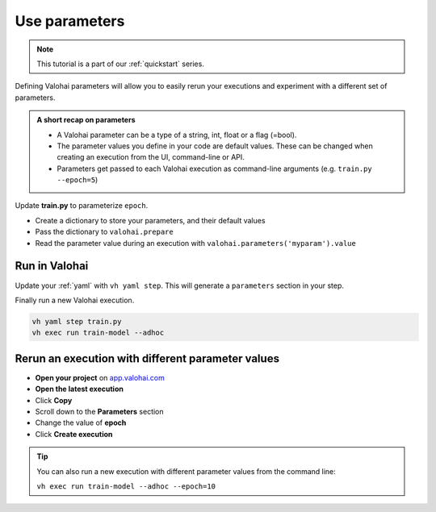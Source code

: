 .. meta::
    :description: Add parameters to your Valohai executions

.. _quickstart-parameters:

Use parameters
###############

.. admonition:: Note
    :class: seealso

    This tutorial is a part of our :ref:`quickstart` series.
..

Defining Valohai parameters will allow you to easily rerun your executions and experiment with a different set of parameters.

.. admonition:: A short recap on parameters
    :class: tip

    * A Valohai parameter can be a type of a string, int, float or a flag (=bool).
    * The parameter values you define in your code are default values. These can be changed when creating an execution from the UI, command-line or API.
    * Parameters get passed to each Valohai execution as command-line arguments (e.g. ``train.py --epoch=5``)

..

Update **train.py** to parameterize ``epoch``.

* Create a dictionary to store your parameters, and their default values
* Pass the dictionary to ``valohai.prepare``
* Read the parameter value during an execution with ``valohai.parameters('myparam').value``


.. code-block:: python
    :emphasize-lines: 3,4,5,6,7,8,9,41
    :linenos:

    import tensorflow as tf
    import numpy
    import valohai

    my_parameters = {
        'epoch': 5
    }

    valohai.prepare(step="train-model", image='tensorflow/tensorflow:2.4.1', default_parameters=my_parameters)

    mnist = tf.keras.datasets.mnist

    mnist_file_path = 'mnist.npz'

    with numpy.load(mnist_file_path, allow_pickle=True) as f:
        x_train, y_train = f['x_train'], f['y_train']
        x_test, y_test = f['x_test'], f['y_test']

    x_train, x_test = x_train / 255.0, x_test / 255.0

    model = tf.keras.models.Sequential([
    tf.keras.layers.Flatten(input_shape=(28, 28)),
    tf.keras.layers.Dense(128, activation='relu'),
    tf.keras.layers.Dropout(0.2),
    tf.keras.layers.Dense(10)
    ])

    predictions = model(x_train[:1]).numpy()
    predictions

    tf.nn.softmax(predictions).numpy()

    loss_fn = tf.keras.losses.SparseCategoricalCrossentropy(from_logits=True)

    loss_fn(y_train[:1], predictions).numpy()

    model.compile(optimizer='adam',
                loss=loss_fn,
                metrics=['accuracy'])

    model.fit(x_train, y_train, epochs=valohai.parameters('epoch').value)

    save_path = valohai.outputs().path('model.h5')
    model.save(save_path)

..

Run in Valohai
------------------------

Update your :ref:`yaml` with ``vh yaml step``. This will generate a ``parameters`` section in your step.

Finally run a new Valohai execution.

.. code:: bash

    vh yaml step train.py
    vh exec run train-model --adhoc

..

Rerun an execution with different parameter values
-------------------------------------------------------

* **Open your project** on `app.valohai.com <https://app.valohai.com>`_
* **Open the latest execution**
* Click **Copy**
* Scroll down to the **Parameters** section
* Change the value of **epoch**
* Click **Create execution**


.. video:: /_static/videos/execution_parameters.mp4
    :autoplay:
    :width: 600

.. tip::

    You can also run a new execution with different parameter values from the command line:

    ``vh exec run train-model --adhoc --epoch=10``

.. seealso::

    * Core concept: :ref:`parameters`
    * Core conept: `Hyperparameter search </topic-guides/core-concepts/parameters/#hyperparameter-search>`_
    * Tutorial: :ref:`task-grid-search`
..
